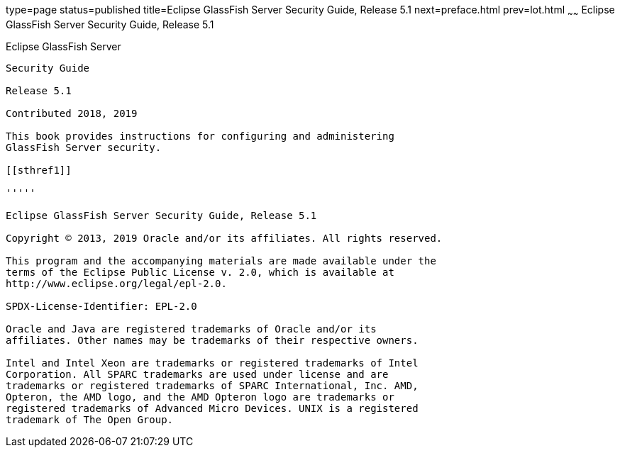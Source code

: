 type=page
status=published
title=Eclipse GlassFish Server Security Guide, Release 5.1
next=preface.html
prev=lot.html
~~~~~~
Eclipse GlassFish Server Security Guide, Release 5.1
====================================================

[[glassfish-server-open-source-edition]]
Eclipse GlassFish Server
------------------------

Security Guide

Release 5.1

Contributed 2018, 2019

This book provides instructions for configuring and administering
GlassFish Server security.

[[sthref1]]

'''''

Eclipse GlassFish Server Security Guide, Release 5.1

Copyright © 2013, 2019 Oracle and/or its affiliates. All rights reserved.

This program and the accompanying materials are made available under the 
terms of the Eclipse Public License v. 2.0, which is available at 
http://www.eclipse.org/legal/epl-2.0. 

SPDX-License-Identifier: EPL-2.0

Oracle and Java are registered trademarks of Oracle and/or its 
affiliates. Other names may be trademarks of their respective owners. 

Intel and Intel Xeon are trademarks or registered trademarks of Intel 
Corporation. All SPARC trademarks are used under license and are 
trademarks or registered trademarks of SPARC International, Inc. AMD, 
Opteron, the AMD logo, and the AMD Opteron logo are trademarks or 
registered trademarks of Advanced Micro Devices. UNIX is a registered 
trademark of The Open Group. 